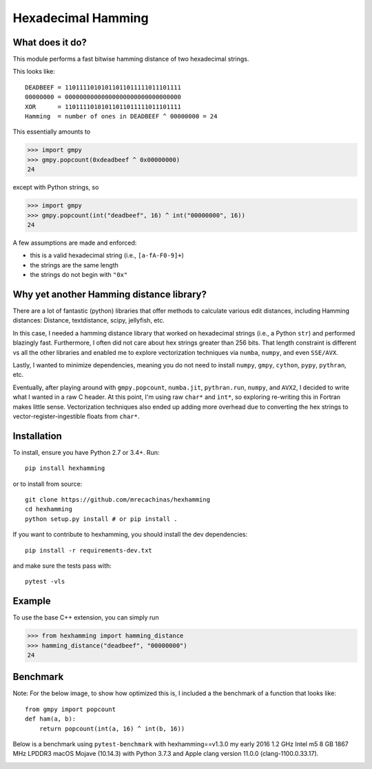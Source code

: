 Hexadecimal Hamming
====================

|Pip|_ |Prs|_ |Github|_

.. |Pip| image:: https://badge.fury.io/py/hexhamming.svg
.. _Pip: https://badge.fury.io/py/hexhamming

.. |Prs| image:: https://img.shields.io/badge/PRs-welcome-brightgreen.svg
.. _Prs: .github/CONTRIBUTING.md#pull-requests

.. |Github| image:: https://github.com/mrecachinas/hexhamming/workflows/build/badge.svg
.. _Github: https://github.com/mrecachinas/hexhamming/actions

What does it do?
----------------

This module performs a fast bitwise hamming distance of two hexadecimal strings.

This looks like::

    DEADBEEF = 11011110101011011011111011101111
    00000000 = 00000000000000000000000000000000
    XOR      = 11011110101011011011111011101111
    Hamming  = number of ones in DEADBEEF ^ 00000000 = 24

This essentially amounts to

.. highlight:: python

>>> import gmpy
>>> gmpy.popcount(0xdeadbeef ^ 0x00000000)
24

except with Python strings, so

.. highlight:: python

>>> import gmpy
>>> gmpy.popcount(int("deadbeef", 16) ^ int("00000000", 16))
24

A few assumptions are made and enforced:

* this is a valid hexadecimal string (i.e., ``[a-fA-F0-9]+``)
* the strings are the same length
* the strings do not begin with ``"0x"``

Why yet another Hamming distance library?
-----------------------------------------

There are a lot of fantastic (python) libraries that offer methods to calculate
various edit distances, including Hamming distances: Distance, textdistance,
scipy, jellyfish, etc.

In this case, I needed a hamming distance library that worked on hexadecimal
strings (i.e., a Python ``str``) and performed blazingly fast.
Furthermore, I often did not care about hex strings greater than 256 bits.
That length constraint is different vs all the other libraries and enabled me
to explore vectorization techniques via ``numba``, ``numpy``, and even
``SSE/AVX``.

Lastly, I wanted to minimize dependencies, meaning you do not need to install
``numpy``, ``gmpy``, ``cython``, ``pypy``, ``pythran``, etc.

Eventually, after playing around with ``gmpy.popcount``, ``numba.jit``,
``pythran.run``, ``numpy``, and ``AVX2``, I decided to write what I wanted
in a raw C header. At this point, I'm using raw ``char*`` and
``int*``, so exploring re-writing this in Fortran makes little sense. Vectorization
techniques also ended up adding more overhead due to converting the hex strings to
vector-register-ingestible floats from ``char*``.

Installation
-------------

To install, ensure you have Python 2.7 or 3.4+. Run::

    pip install hexhamming

or to install from source::

    git clone https://github.com/mrecachinas/hexhamming
    cd hexhamming
    python setup.py install # or pip install .

If you want to contribute to hexhamming, you should install the dev
dependencies::

    pip install -r requirements-dev.txt

and make sure the tests pass with::

    pytest -vls

Example
-------

To use the base C++ extension, you can simply run

.. highlight:: python

>>> from hexhamming import hamming_distance
>>> hamming_distance("deadbeef", "00000000")
24

Benchmark
---------

Note: For the below image, to show how optimized this is, I included a the benchmark of a function that looks like::

    from gmpy import popcount
    def ham(a, b):
        return popcount(int(a, 16) ^ int(b, 16))

Below is a benchmark using ``pytest-benchmark`` with hexhamming==v1.3.0 my early 2016 1.2 GHz Intel
m5 8 GB 1867 MHz LPDDR3 macOS Mojave (10.14.3) with Python 3.7.3 and
Apple clang version 11.0.0 (clang-1100.0.33.17).

.. image:: https://github.com/mrecachinas/hexhamming/blob/master/benchmark.png?raw=true
